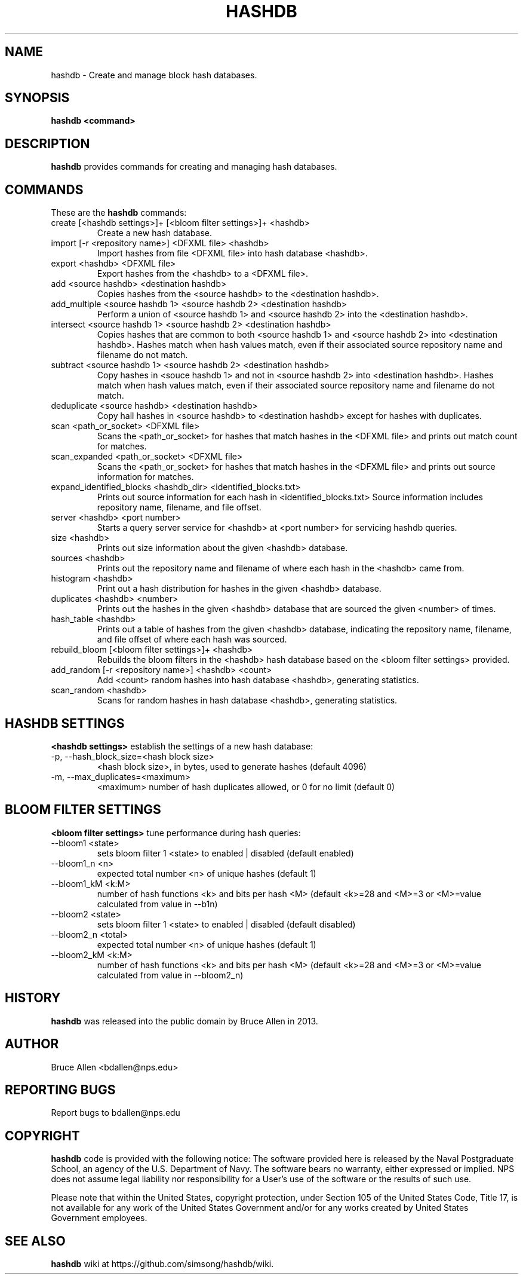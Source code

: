 .\" Process this file with
.\" groff -man -Tascii foo.1
.\"
.TH HASHDB 1 "MAR 2014" "User Manuals"
.SH NAME
hashdb \- Create and manage block hash databases.
.SH SYNOPSIS
.B hashdb <command>
.SH DESCRIPTION
.B hashdb
provides commands for creating and managing hash databases.
.SH COMMANDS
These are the
.B hashdb
commands:

.IP "create [<hashdb settings>]+ [<bloom filter settings>]+ <hashdb>"
Create a new hash database.

.IP "import [-r <repository name>] <DFXML file> <hashdb>"
Import hashes from file <DFXML file> into hash database <hashdb>.

.IP "export <hashdb> <DFXML file>"
Export hashes from the <hashdb> to a <DFXML file>.

.IP "add <source hashdb> <destination hashdb>"
Copies hashes from the <source hashdb> to the <destination hashdb>.

.IP "add_multiple <source hashdb 1> <source hashdb 2> <destination hashdb>"
Perform a union of <source hashdb 1> and <source hashdb 2> into
the <destination hashdb>.

.IP "intersect <source hashdb 1> <source hashdb 2> <destination hashdb>"
Copies hashes that are common to both <source hashdb 1> and
<source hashdb 2> into <destination hashdb>.
Hashes match when hash values match, even if their associated
source repository name and filename do not match.

.IP "subtract <source hashdb 1> <source hashdb 2> <destination hashdb>"
Copy hashes in <souce hashdb 1> and not in <source hashdb 2> into
<destination hashdb>.
Hashes match when hash values match, even if their associated
source repository name and filename do not match.

.IP "deduplicate <source hashdb> <destination hashdb>"
Copy hall hashes in <source hashdb> to <destination hashdb> except
for hashes with duplicates.

.IP "scan <path_or_socket> <DFXML file>"
Scans the <path_or_socket> for hashes that match hashes in the <DFXML file>
and prints out match count for matches.

.IP "scan_expanded <path_or_socket> <DFXML file>"
Scans the <path_or_socket> for hashes that match hashes in the <DFXML file>
and prints out source information for matches.

.IP "expand_identified_blocks <hashdb_dir> <identified_blocks.txt>"
Prints out source information for each hash in <identified_blocks.txt>
Source information includes repository name, filename, and file offset.

.IP "server <hashdb> <port number>"
Starts a query server service for <hashdb> at <port number> for
servicing hashdb queries.

.IP "size <hashdb>"
Prints out size information about the given <hashdb> database.

.IP "sources <hashdb>"
Prints out the repository name and filename of where each hash in the
<hashdb> came from.

.IP "histogram <hashdb>"
Print out a hash distribution for hashes in the given <hashdb> database.

.IP "duplicates <hashdb> <number>"
Prints out the hashes in the given <hashdb> database that are sourced
the given <number> of times.

.IP "hash_table <hashdb>"
Prints out a table of hashes from the given <hashdb> database, indicating
the repository name, filename, and file offset of where each hash was
sourced.

.IP "rebuild_bloom [<bloom filter settings>]+ <hashdb>"
Rebuilds the bloom filters in the <hashdb> hash database based on the
<bloom filter settings> provided.

.IP "add_random [-r <repository name>] <hashdb> <count>"
Add <count> random hashes into hash database <hashdb>, generating statistics.

.IP "scan_random <hashdb>"
Scans for random hashes in hash database <hashdb>, generating statistics.

.SH HASHDB SETTINGS
.B <hashdb settings>
establish the settings of a new hash database:

.IP "-p, --hash_block_size=<hash block size>"
<hash block size>, in bytes, used to generate hashes (default 4096)

.IP "-m, --max_duplicates=<maximum>"
<maximum> number of hash duplicates allowed, or 0 for no limit
(default 0)

.SH BLOOM FILTER SETTINGS
.B <bloom filter settings>
tune performance during hash queries:

.IP "--bloom1 <state>"
sets bloom filter 1 <state> to enabled | disabled (default enabled)
.IP "--bloom1_n <n>"
expected total number <n> of unique hashes (default 1)
.IP "--bloom1_kM <k:M>"
number of hash functions <k> and bits per hash <M> (default <k>=28
and <M>=3 or <M>=value calculated from value in --b1n)
.IP "--bloom2 <state>"
sets bloom filter 1 <state> to enabled | disabled (default disabled)
.IP "--bloom2_n <total>"
expected total number <n> of unique hashes (default 1)
.IP "--bloom2_kM <k:M>"
number of hash functions <k> and bits per hash <M> (default <k>=28
and <M>=3 or <M>=value calculated from value in --bloom2_n)

.SH HISTORY
.BR "hashdb" 
was released into the public domain by Bruce Allen in 2013.
.SH AUTHOR
Bruce Allen <bdallen@nps.edu>
.SH REPORTING BUGS
Report bugs to bdallen@nps.edu
.SH COPYRIGHT
.BR "hashdb" 
code is provided with the following notice:
The software provided here is released by the Naval Postgraduate School,
an agency of the U.S. Department of Navy. The software bears no warranty,
either expressed or implied. NPS does not assume legal liability nor
responsibility for a User's use of the software or the results of such use.

Please note that within the United States, copyright protection,
under Section 105 of the United States Code, Title 17, is not available
for any work of the United States Government and/or for any works
created by United States Government employees. 

.SH SEE ALSO
.BR "hashdb" 
wiki at https://github.com/simsong/hashdb/wiki.

